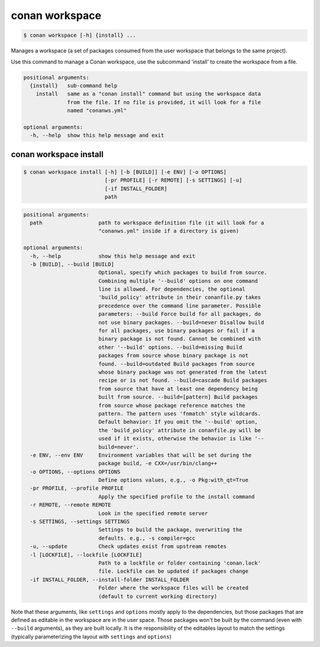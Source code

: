 
.. _conan_workspace:

conan workspace
===============

.. code-block:: bash

    $ conan workspace [-h] {install} ...

Manages a workspace (a set of packages consumed from the user workspace that
belongs to the same project).

Use this command to manage a Conan workspace, use the subcommand 'install' to
create the workspace from a file.

.. code-block:: text

    positional arguments:
      {install}   sub-command help
        install   same as a "conan install" command but using the workspace data
                  from the file. If no file is provided, it will look for a file
                  named "conanws.yml"

    optional arguments:
      -h, --help  show this help message and exit


.. _conan_workspace_install:

conan workspace install
-----------------------

.. code-block:: bash

    $ conan workspace install [-h] [-b [BUILD]] [-e ENV] [-o OPTIONS]
                              [-pr PROFILE] [-r REMOTE] [-s SETTINGS] [-u]
                              [-if INSTALL_FOLDER]
                              path

.. code-block:: text

  positional arguments:
    path                  path to workspace definition file (it will look for a
                          "conanws.yml" inside if a directory is given)

  optional arguments:
    -h, --help            show this help message and exit
    -b [BUILD], --build [BUILD]
                          Optional, specify which packages to build from source.
                          Combining multiple '--build' options on one command
                          line is allowed. For dependencies, the optional
                          'build_policy' attribute in their conanfile.py takes
                          precedence over the command line parameter. Possible
                          parameters: --build Force build for all packages, do
                          not use binary packages. --build=never Disallow build
                          for all packages, use binary packages or fail if a
                          binary package is not found. Cannot be combined with
                          other '--build' options. --build=missing Build
                          packages from source whose binary package is not
                          found. --build=outdated Build packages from source
                          whose binary package was not generated from the latest
                          recipe or is not found. --build=cascade Build packages
                          from source that have at least one dependency being
                          built from source. --build=[pattern] Build packages
                          from source whose package reference matches the
                          pattern. The pattern uses 'fnmatch' style wildcards.
                          Default behavior: If you omit the '--build' option,
                          the 'build_policy' attribute in conanfile.py will be
                          used if it exists, otherwise the behavior is like '--
                          build=never'.
    -e ENV, --env ENV     Environment variables that will be set during the
                          package build, -e CXX=/usr/bin/clang++
    -o OPTIONS, --options OPTIONS
                          Define options values, e.g., -o Pkg:with_qt=True
    -pr PROFILE, --profile PROFILE
                          Apply the specified profile to the install command
    -r REMOTE, --remote REMOTE
                          Look in the specified remote server
    -s SETTINGS, --settings SETTINGS
                          Settings to build the package, overwriting the
                          defaults. e.g., -s compiler=gcc
    -u, --update          Check updates exist from upstream remotes
    -l [LOCKFILE], --lockfile [LOCKFILE]
                          Path to a lockfile or folder containing 'conan.lock'
                          file. Lockfile can be updated if packages change
    -if INSTALL_FOLDER, --install-folder INSTALL_FOLDER
                          Folder where the workspace files will be created
                          (default to current working directory)


Note that these arguments, like ``settings`` and ``options`` mostly apply to the dependencies,
but those packages that are defined as editable in the workspace are in the user space.
Those packages won't be built by the command (even with ``--build`` arguments), as they are
built locally. It is the responsibility of the editables layout to match the settings (typically
parameterizing the layout with ``settings`` and ``options``)
